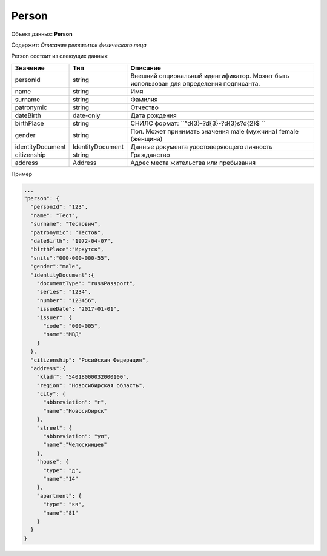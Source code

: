 Person
================

Объект данных: **Person**

Содержит: *Описание реквизитов физического лица*

Person состоит из слеюущих данных:

+-----------------+----------------+---------------------------------------------------------------------------------------+
| Значение        | Тип            | Описание                                                                              |
+=================+================+=======================================================================================+
| personId        | string         |Внешний опциональный идентификатор. Может быть использован для определения подписанта. | 
+-----------------+----------------+---------------------------------------------------------------------------------------+
| name            | string         | Имя                                                                                   | 
+-----------------+----------------+---------------------------------------------------------------------------------------+
| surname         | string         | Фамилия                                                                               | 
+-----------------+----------------+---------------------------------------------------------------------------------------+
| patronymic      | string         | Отчество                                                                              | 
+-----------------+----------------+---------------------------------------------------------------------------------------+
| dateBirth       |date-only       |  Дата рождения                                                                        | 
+-----------------+----------------+---------------------------------------------------------------------------------------+
| birthPlace      | string         |  СНИЛС формат: ``^\d{3}\-?\d{3}\-?\d{3}\s?\d{2}$ ``                                   | 
+-----------------+----------------+---------------------------------------------------------------------------------------+
| gender          | string         | Пол. Может принимать значения male (мужчина) \ female (женщина)                       | 
+-----------------+----------------+---------------------------------------------------------------------------------------+
|identityDocument |IdentityDocument|Данные  документа удостоверяющего личность                                             | 
+-----------------+----------------+---------------------------------------------------------------------------------------+
| citizenship     |  string        |Гражданство                                                                            | 
+-----------------+----------------+---------------------------------------------------------------------------------------+
| address         |  Address       |Адрес места жительства или пребывания                                                  | 
+-----------------+----------------+---------------------------------------------------------------------------------------+

Пример

.. code-block:: bash 

        ...
        "person": {
          "personId": "123",
          "name": "Тест",
          "surname": "Тестович",
          "patronymic": "Тестов",
          "dateBirth": "1972-04-07",
          "birthPlace":"Иркутск",
          "snils":"000-000-000-55",
          "gender":"male",
          "identityDocument":{
            "documentType": "russPassport",
            "series": "1234",
            "number": "123456",
            "issueDate": "2017-01-01",
            "issuer": {
              "code": "000-005",
              "name":"МВД"
            }
          },
          "citizenship": "Росийская Федерация",
          "address":{
            "kladr": "54018000032000100",
            "region": "Новосибирская область",
            "city": {
              "abbreviation": "г",
              "name":"Новосибирск"
            },
            "street": {
              "abbreviation": "ул",
              "name":"Челюскинцев"
            },
            "house": {
              "type": "д",
              "name":"14"
            },
            "apartment": {
              "type": "кв",
              "name":"81"
            }
          }
        }

